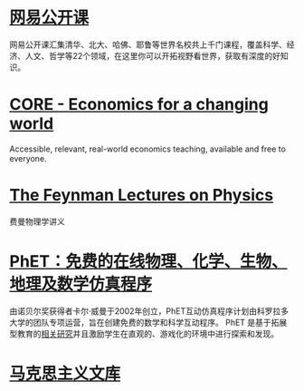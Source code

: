 * [[https://open.163.com/][网易公开课]]
:PROPERTIES:
:END:
网易公开课汇集清华、北大、哈佛、耶鲁等世界名校共上千门课程，覆盖科学、经济、人文、哲学等22个领域，在这里你可以开拓视野看世界，获取有深度的好知识。
* [[https://www.core-econ.org/][CORE - Economics for a changing world]]
:PROPERTIES:
:END:
Accessible, relevant, real-world economics teaching, available and free to everyone.
* [[https://www.feynmanlectures.caltech.edu/][The Feynman Lectures on Physics]]
:PROPERTIES:
:END:
费曼物理学讲义
* [[https://phet.colorado.edu/zh_CN/][PhET：免费的在线物理、化学、生物、地理及数学仿真程序]]
由诺贝尔奖获得者卡尔·威曼于2002年创立，PhET互动仿真程序计划由科罗拉多大学的团队专项运营，旨在创建免费的数学和科学互动程序。 PhET 是基于拓展型教育的[[https://phet.colorado.edu/zh_CN/research][相关研究]]并且激励学生在直观的、游戏化的环境中进行探索和发现。
* [[https://www.marxists.org/chinese/index.html][马克思主义文库]]